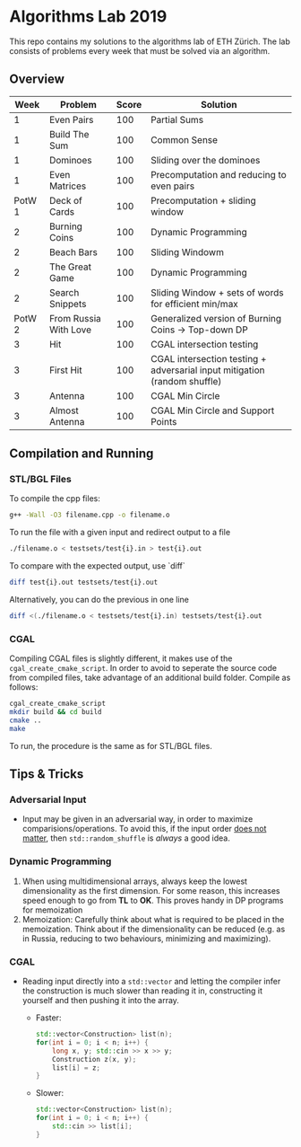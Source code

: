* Algorithms Lab 2019
This repo contains my solutions to the algorithms lab of ETH Zürich. The lab consists of problems every week that must be solved via an algorithm. 

** Overview
|   Week | Problem               | Score | Solution                                                                  |
|--------+-----------------------+-------+---------------------------------------------------------------------------|
|      1 | Even Pairs            |   100 | Partial Sums                                                              |
|      1 | Build The Sum         |   100 | Common Sense                                                              |
|      1 | Dominoes              |   100 | Sliding over the dominoes                                                 |
|      1 | Even Matrices         |   100 | Precomputation and reducing to even pairs                                 |
| PotW 1 | Deck of Cards         |   100 | Precomputation + sliding window                                           |
|      2 | Burning Coins         |   100 | Dynamic Programming                                                       |
|      2 | Beach Bars            |   100 | Sliding Windowm                                                           |
|      2 | The Great Game        |   100 | Dynamic Programming                                                       |
|      2 | Search Snippets       |   100 | Sliding Window + sets of words for efficient min/max                      |
| PotW 2 | From Russia With Love |   100 | Generalized version of Burning Coins -> Top-down DP                       |
|      3 | Hit                   |   100 | CGAL intersection testing                                                 |
|      3 | First Hit             |   100 | CGAL intersection testing + adversarial input mitigation (random shuffle) |
|      3 | Antenna               |   100 | CGAL Min Circle                                                           |
|      3 | Almost Antenna        |   100 | CGAL Min Circle and Support Points                                        |

** Compilation and Running
*** STL/BGL Files
To compile the cpp files:
#+BEGIN_SRC bash
g++ -Wall -O3 filename.cpp -o filename.o
#+END_SRC

To run the file with a given input and redirect output to a file
#+BEGIN_SRC bash
./filename.o < testsets/test{i}.in > test{i}.out
#+END_SRC

To compare with the expected output, use `diff`
#+BEGIN_SRC bash
diff test{i}.out testsets/test{i}.out
#+END_SRC

Alternatively, you can do the previous in one line
#+BEGIN_SRC bash
diff <(./filename.o < testsets/test{i}.in) testsets/test{i}.out
#+END_SRC

*** CGAL
Compiling CGAL files is slightly different, it makes use of the ~cgal_create_cmake_script~.
In order to avoid to seperate the source code from compiled files, take advantage of an additional build folder.
Compile as follows:
#+BEGIN_SRC bash
cgal_create_cmake_script
mkdir build && cd build
cmake ..
make
#+END_SRC

To run, the procedure is the same as for STL/BGL files.

** Tips & Tricks
*** Adversarial Input
- Input may be given in an adversarial way, in order to maximize
  comparisions/operations. To avoid this, if the input order _does not matter_,
  then ~std::random_shuffle~ is /always/ a good idea.
*** Dynamic Programming
1. When using multidimensional arrays, always keep the lowest dimensionality as
   the first dimension. For some reason, this increases speed enough to go from
   *TL* to *OK*. This proves handy in DP programs for memoization
2. Memoization: Carefully think about what is required to be placed in the
   memoization. Think about if the dimensionality can be reduced (e.g. as in
   Russia, reducing to two behaviours, minimizing and maximizing).
*** CGAL
- Reading input directly into a ~std::vector~ and letting the compiler infer the
  construction is much slower than reading it in, constructing it yourself and
  then pushing it into the array.
  - Faster:
      #+BEGIN_SRC cpp
std::vector<Construction> list(n);
for(int i = 0; i < n; i++) {
    long x, y; std::cin >> x >> y;
    Construction z(x, y);
    list[i] = z;
}
      #+END_SRC
  - Slower:
      #+BEGIN_SRC cpp
std::vector<Construction> list(n);
for(int i = 0; i < n; i++) {
    std::cin >> list[i];
}
      #+END_SRC
